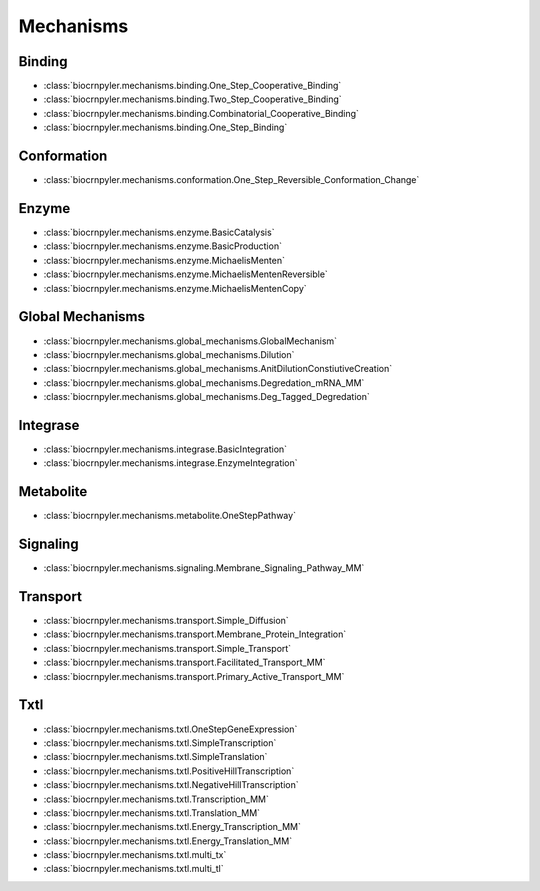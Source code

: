 Mechanisms
==========

Binding
-------
- :class:`biocrnpyler.mechanisms.binding.One_Step_Cooperative_Binding`
- :class:`biocrnpyler.mechanisms.binding.Two_Step_Cooperative_Binding`
- :class:`biocrnpyler.mechanisms.binding.Combinatorial_Cooperative_Binding`
- :class:`biocrnpyler.mechanisms.binding.One_Step_Binding`

Conformation
------------
- :class:`biocrnpyler.mechanisms.conformation.One_Step_Reversible_Conformation_Change`

Enzyme
------
- :class:`biocrnpyler.mechanisms.enzyme.BasicCatalysis`
- :class:`biocrnpyler.mechanisms.enzyme.BasicProduction`
- :class:`biocrnpyler.mechanisms.enzyme.MichaelisMenten`
- :class:`biocrnpyler.mechanisms.enzyme.MichaelisMentenReversible`
- :class:`biocrnpyler.mechanisms.enzyme.MichaelisMentenCopy`

Global Mechanisms
-----------------
- :class:`biocrnpyler.mechanisms.global_mechanisms.GlobalMechanism`
- :class:`biocrnpyler.mechanisms.global_mechanisms.Dilution`
- :class:`biocrnpyler.mechanisms.global_mechanisms.AnitDilutionConstiutiveCreation`
- :class:`biocrnpyler.mechanisms.global_mechanisms.Degredation_mRNA_MM`
- :class:`biocrnpyler.mechanisms.global_mechanisms.Deg_Tagged_Degredation`

Integrase
---------
- :class:`biocrnpyler.mechanisms.integrase.BasicIntegration`
- :class:`biocrnpyler.mechanisms.integrase.EnzymeIntegration`

Metabolite
----------
- :class:`biocrnpyler.mechanisms.metabolite.OneStepPathway`

Signaling
---------
- :class:`biocrnpyler.mechanisms.signaling.Membrane_Signaling_Pathway_MM`

Transport
---------
- :class:`biocrnpyler.mechanisms.transport.Simple_Diffusion`
- :class:`biocrnpyler.mechanisms.transport.Membrane_Protein_Integration`
- :class:`biocrnpyler.mechanisms.transport.Simple_Transport`
- :class:`biocrnpyler.mechanisms.transport.Facilitated_Transport_MM`
- :class:`biocrnpyler.mechanisms.transport.Primary_Active_Transport_MM`

Txtl
----
- :class:`biocrnpyler.mechanisms.txtl.OneStepGeneExpression`
- :class:`biocrnpyler.mechanisms.txtl.SimpleTranscription`
- :class:`biocrnpyler.mechanisms.txtl.SimpleTranslation`
- :class:`biocrnpyler.mechanisms.txtl.PositiveHillTranscription`
- :class:`biocrnpyler.mechanisms.txtl.NegativeHillTranscription`
- :class:`biocrnpyler.mechanisms.txtl.Transcription_MM`
- :class:`biocrnpyler.mechanisms.txtl.Translation_MM`
- :class:`biocrnpyler.mechanisms.txtl.Energy_Transcription_MM`
- :class:`biocrnpyler.mechanisms.txtl.Energy_Translation_MM`
- :class:`biocrnpyler.mechanisms.txtl.multi_tx`
- :class:`biocrnpyler.mechanisms.txtl.multi_tl`


